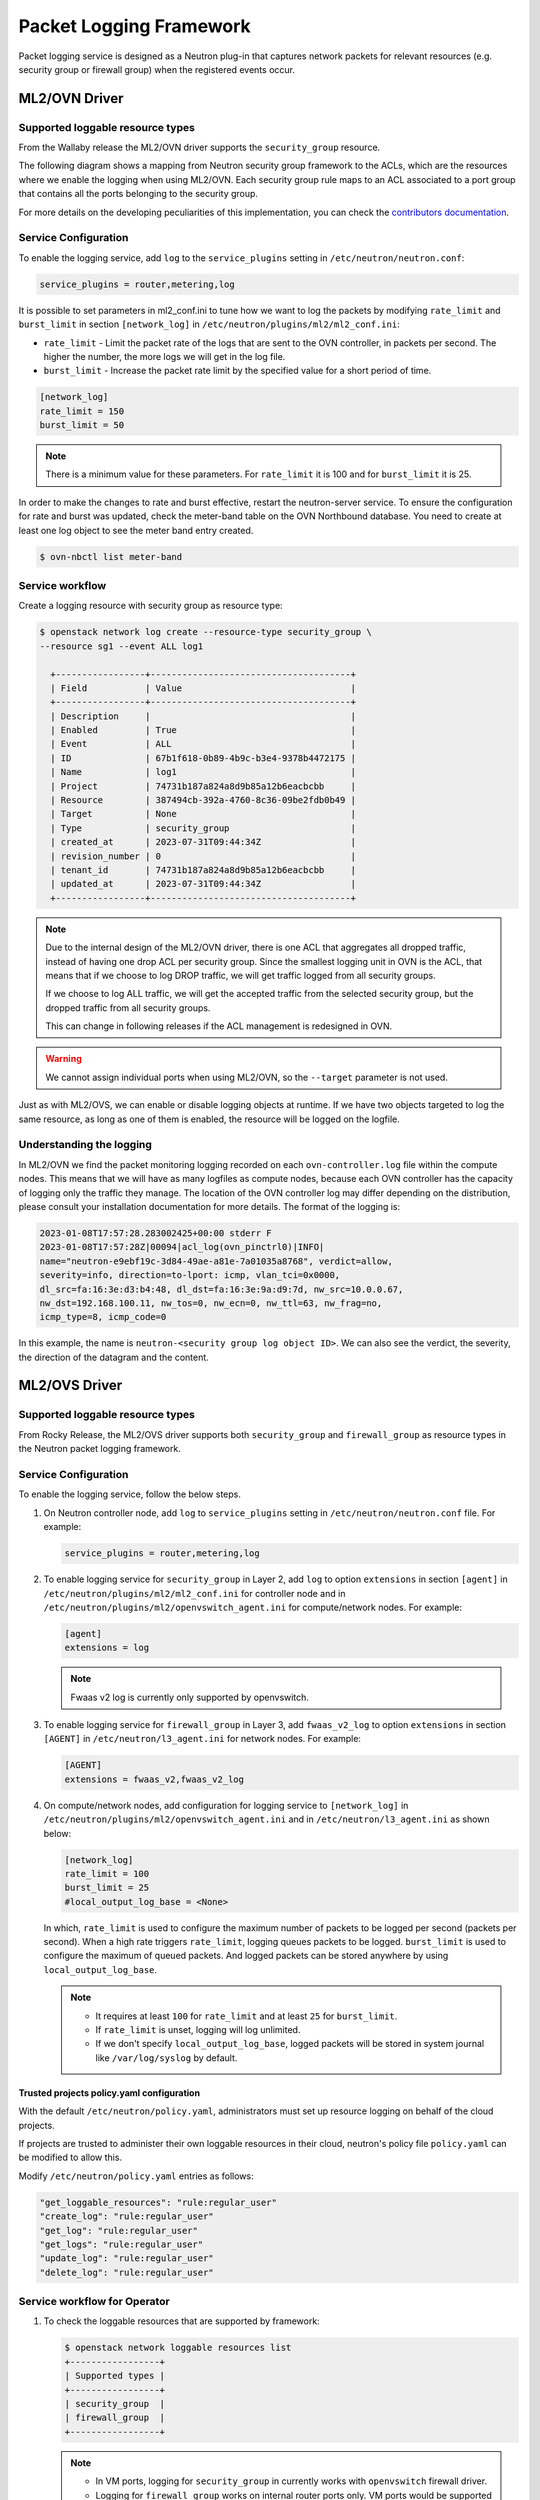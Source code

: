 .. _config-logging:

========================
Packet Logging Framework
========================

Packet logging service is designed as a Neutron plug-in that captures network
packets for relevant resources (e.g. security group or firewall group) when the
registered events occur.

--------------
ML2/OVN Driver
--------------


Supported loggable resource types
~~~~~~~~~~~~~~~~~~~~~~~~~~~~~~~~~

From the Wallaby release the ML2/OVN driver supports the ``security_group``
resource.

The following diagram shows a mapping from Neutron security group framework to
the ACLs, which are the resources where we enable the logging when using
ML2/OVN. Each security group rule maps to an ACL associated to a port group
that contains all the ports belonging to the security group.


.. image:: figures/secgrouprule-to-acl.png
   :width: 100%
   :alt: Packet Logging Framework with ML2/OVS

.. _contributors documentation: https://docs.openstack.org/neutron/latest/contributor/internals/ovn/ovn_network_logging.html

For more details on the developing peculiarities of this implementation, you
can check the `contributors documentation`_.

Service Configuration
~~~~~~~~~~~~~~~~~~~~~

To enable the logging service, add ``log`` to the ``service_plugins`` setting
in ``/etc/neutron/neutron.conf``:

.. code-block:: ini

     service_plugins = router,metering,log

It is possible to set parameters in ml2_conf.ini to tune how we want to log the
packets by modifying ``rate_limit`` and ``burst_limit`` in section
``[network_log]`` in ``/etc/neutron/plugins/ml2/ml2_conf.ini``:

* ``rate_limit`` - Limit the packet rate of the logs that are sent to the OVN
  controller, in packets per second. The higher the number, the more logs we
  will get in the log file.

* ``burst_limit`` - Increase the packet rate limit by the specified value for a
  short period of time.

.. code-block:: ini

     [network_log]
     rate_limit = 150
     burst_limit = 50

.. note::

     There is a minimum value for these parameters. For ``rate_limit`` it is
     100 and for ``burst_limit`` it is 25.

In order to make the changes to rate and burst effective, restart the
neutron-server service. To ensure the configuration for rate and burst was
updated, check the meter-band table on the OVN Northbound database. You need to
create at least one log object to see the meter band entry created.

.. code-block:: console

     $ ovn-nbctl list meter-band


Service workflow
~~~~~~~~~~~~~~~~
Create a logging resource with security group as resource type:

.. code-block:: console

   $ openstack network log create --resource-type security_group \
   --resource sg1 --event ALL log1

     +-----------------+--------------------------------------+
     | Field           | Value                                |
     +-----------------+--------------------------------------+
     | Description     |                                      |
     | Enabled         | True                                 |
     | Event           | ALL                                  |
     | ID              | 67b1f618-0b89-4b9c-b3e4-9378b4472175 |
     | Name            | log1                                 |
     | Project         | 74731b187a824a8d9b85a12b6eacbcbb     |
     | Resource        | 387494cb-392a-4760-8c36-09be2fdb0b49 |
     | Target          | None                                 |
     | Type            | security_group                       |
     | created_at      | 2023-07-31T09:44:34Z                 |
     | revision_number | 0                                    |
     | tenant_id       | 74731b187a824a8d9b85a12b6eacbcbb     |
     | updated_at      | 2023-07-31T09:44:34Z                 |
     +-----------------+--------------------------------------+


.. note::

     Due to the internal design of the ML2/OVN driver, there is one ACL that
     aggregates all dropped traffic, instead of having one drop ACL per
     security group. Since the smallest logging unit in OVN is the ACL, that
     means that if we choose to log DROP traffic, we will get traffic logged
     from all security groups.

     If we choose to log ALL traffic, we will get the accepted traffic
     from the selected security group, but the dropped traffic from all
     security groups.

     This can change in following releases if the ACL management is redesigned
     in OVN.


.. warning::

   We cannot assign individual ports when using ML2/OVN, so the ``--target``
   parameter is not used.


Just as with ML2/OVS, we can enable or disable logging objects at runtime. If
we have two objects targeted to log the same resource, as long as one of them
is enabled, the resource will be logged on the logfile.


Understanding the logging
~~~~~~~~~~~~~~~~~~~~~~~~~

In ML2/OVN we find the packet monitoring logging recorded on each
``ovn-controller.log`` file within the compute nodes. This means that we will
have as many logfiles as compute nodes, because each OVN controller has the
capacity of logging only the traffic they manage. The location of the OVN
controller log may differ depending on the distribution, please consult your
installation documentation for more details. The format of the logging is:


.. code-block:: console

   2023-01-08T17:57:28.283002425+00:00 stderr F
   2023-01-08T17:57:28Z|00094|acl_log(ovn_pinctrl0)|INFO|
   name="neutron-e9ebf19c-3d84-49ae-a81e-7a01035a8768", verdict=allow,
   severity=info, direction=to-lport: icmp, vlan_tci=0x0000,
   dl_src=fa:16:3e:d3:b4:48, dl_dst=fa:16:3e:9a:d9:7d, nw_src=10.0.0.67,
   nw_dst=192.168.100.11, nw_tos=0, nw_ecn=0, nw_ttl=63, nw_frag=no,
   icmp_type=8, icmp_code=0

In this example, the name is ``neutron-<security group log object ID>``. We can
also see the verdict, the severity, the direction of the datagram and the
content.



--------------
ML2/OVS Driver
--------------

.. image:: figures/logging-framework.png
   :width: 100%
   :alt: Packet Logging Framework with ML2/OVS


Supported loggable resource types
~~~~~~~~~~~~~~~~~~~~~~~~~~~~~~~~~

From Rocky Release, the ML2/OVS driver supports both ``security_group`` and
``firewall_group`` as resource types in the Neutron packet logging framework.

Service Configuration
~~~~~~~~~~~~~~~~~~~~~

To enable the logging service, follow the below steps.

#. On Neutron controller node, add ``log`` to ``service_plugins`` setting in
   ``/etc/neutron/neutron.conf`` file. For example:

   .. code-block:: ini

     service_plugins = router,metering,log

#. To enable logging service for ``security_group`` in Layer 2, add ``log`` to
   option ``extensions`` in section ``[agent]`` in
   ``/etc/neutron/plugins/ml2/ml2_conf.ini`` for controller node and in
   ``/etc/neutron/plugins/ml2/openvswitch_agent.ini``
   for compute/network nodes. For example:

   .. code-block:: ini

     [agent]
     extensions = log

   .. note::

       Fwaas v2 log is currently only supported by openvswitch.

#. To enable logging service for ``firewall_group`` in Layer 3, add
   ``fwaas_v2_log`` to option ``extensions`` in section ``[AGENT]`` in
   ``/etc/neutron/l3_agent.ini`` for network nodes. For example:

   .. code-block:: ini

     [AGENT]
     extensions = fwaas_v2,fwaas_v2_log

#. On compute/network nodes, add configuration for logging service to
   ``[network_log]`` in ``/etc/neutron/plugins/ml2/openvswitch_agent.ini``
   and in ``/etc/neutron/l3_agent.ini`` as shown below:

   .. code-block:: ini

      [network_log]
      rate_limit = 100
      burst_limit = 25
      #local_output_log_base = <None>

   In which, ``rate_limit`` is used to configure the maximum number of packets
   to be logged per second (packets per second). When a high rate triggers
   ``rate_limit``, logging queues packets to be logged. ``burst_limit`` is
   used to configure the maximum of queued packets. And logged packets can be
   stored anywhere by using ``local_output_log_base``.

   .. note::

      - It requires at least ``100`` for ``rate_limit`` and at least ``25``
        for ``burst_limit``.
      - If ``rate_limit`` is unset, logging will log unlimited.
      - If we don't specify ``local_output_log_base``, logged packets will be
        stored in system journal like ``/var/log/syslog`` by default.

Trusted projects policy.yaml configuration
----------------------------------------------

With the default ``/etc/neutron/policy.yaml``, administrators must set up
resource logging on behalf of the cloud projects.

If projects are trusted to administer their own loggable resources  in their
cloud, neutron's policy file ``policy.yaml`` can be modified to allow this.

Modify ``/etc/neutron/policy.yaml`` entries as follows:

.. code-block:: yaml

   "get_loggable_resources": "rule:regular_user"
   "create_log": "rule:regular_user"
   "get_log": "rule:regular_user"
   "get_logs": "rule:regular_user"
   "update_log": "rule:regular_user"
   "delete_log": "rule:regular_user"

Service workflow for Operator
~~~~~~~~~~~~~~~~~~~~~~~~~~~~~

#. To check the loggable resources that are supported by framework:

   .. code-block:: console

      $ openstack network loggable resources list
      +-----------------+
      | Supported types |
      +-----------------+
      | security_group  |
      | firewall_group  |
      +-----------------+

   .. note::

      - In VM ports, logging for ``security_group`` in currently works with
        ``openvswitch`` firewall driver.
      - Logging for ``firewall_group`` works on internal router ports only. VM
        ports would be supported in the future.

#. Log creation:

   * Create a logging resource with an appropriate resource type

     .. code-block:: console

        $ openstack network log create --resource-type security_group \
          --description "Collecting all security events" \
          --event ALL Log_Created
        +-----------------+------------------------------------------------+
        | Field           | Value                                          |
        +-----------------+------------------------------------------------+
        | Description     | Collecting all security events                 |
        | Enabled         | True                                           |
        | Event           | ALL                                            |
        | ID              | 8085c3e6-0fa2-4954-b5ce-ff6207931b6d           |
        | Name            | Log_Created                                    |
        | Project         | 02568bd62b414221956f15dbe9527d16               |
        | Resource        | None                                           |
        | Target          | None                                           |
        | Type            | security_group                                 |
        | created_at      | 2017-07-05T02:56:43Z                           |
        | revision_number | 0                                              |
        | tenant_id       | 02568bd62b414221956f15dbe9527d16               |
        | updated_at      | 2017-07-05T02:56:43Z                           |
        +-----------------+------------------------------------------------+

     .. warning::

        In the case of ``--resource`` and ``--target`` are not specified from the
        request, these arguments will be assigned to ``ALL`` by default. Hence,
        there is an enormous range of log events will be created.

   * Create logging resource with a given resource (sg1 or fwg1)

     .. code-block:: console

        $ openstack network log create my-log --resource-type security_group --resource sg1
        $ openstack network log create my-log --resource-type firewall_group --resource fwg1

   * Create logging resource with a given target (portA)

     .. code-block:: console

        $ openstack network log create my-log --resource-type security_group --target portA

   * Create logging resource for only the given target (portB) and the given
     resource (sg1 or fwg1)

     .. code-block:: console

        $ openstack network log create my-log --resource-type security_group --target portB --resource sg1
        $ openstack network log create my-log --resource-type firewall_group --target portB --resource fwg1

   .. note::

      - The ``Enabled`` field is set to ``True`` by default. If enabled, logged
        events are written to the destination if ``local_output_log_base`` is
        configured or ``/var/log/syslog`` in default.
      - The ``Event`` field will be set to ``ALL`` if ``--event`` is not specified
        from log creation request.

#. Enable/Disable log

   We can ``enable`` or ``disable`` logging objects at runtime. It means that
   it will apply to all registered ports with the logging object immediately.
   For example:

   .. code-block:: console

      $ openstack network log set --disable Log_Created
      $ openstack network log show Log_Created
       +-----------------+------------------------------------------------+
       | Field           | Value                                          |
       +-----------------+------------------------------------------------+
       | Description     | Collecting all security events                 |
       | Enabled         | False                                          |
       | Event           | ALL                                            |
       | ID              | 8085c3e6-0fa2-4954-b5ce-ff6207931b6d           |
       | Name            | Log_Created                                    |
       | Project         | 02568bd62b414221956f15dbe9527d16               |
       | Resource        | None                                           |
       | Target          | None                                           |
       | Type            | security_group                                 |
       | created_at      | 2017-07-05T02:56:43Z                           |
       | revision_number | 1                                              |
       | tenant_id       | 02568bd62b414221956f15dbe9527d16               |
       | updated_at      | 2017-07-05T03:12:01Z                           |
       +-----------------+------------------------------------------------+

Logged events description
~~~~~~~~~~~~~~~~~~~~~~~~~

Currently, packet logging framework supports to collect ``ACCEPT`` or ``DROP``
or both events related to registered resources. As mentioned above, Neutron
packet logging framework offers two loggable resources through the ``log``
service plug-in: ``security_group`` and ``firewall_group``.

The  general characteristics of each event will be shown as the following:

* Log every ``DROP`` event: Every ``DROP`` security events will be generated
  when an incoming or outgoing session is blocked by the security groups or
  firewall groups

* Log an ``ACCEPT`` event: The ``ACCEPT`` security event will be generated only
  for each ``NEW`` incoming or outgoing session that is allowed by security
  groups or firewall groups. More details for the ``ACCEPT`` events are shown
  as bellow:

  * North/South ``ACCEPT``: For a North/South session there would be a single
    ``ACCEPT`` event irrespective of direction.

  * East/West ``ACCEPT``/``ACCEPT``: In an intra-project East/West session
    where the originating port allows the session and the destination port
    allows the session, i.e. the traffic is allowed, there would be two
    ``ACCEPT`` security events generated, one from the perspective of the
    originating port and one from the perspective of the destination port.

  * East/West ``ACCEPT``/``DROP``: In an intra-project East/West session
    initiation where the originating port allows the session and the
    destination port does not allow the session there would be ``ACCEPT``
    security events generated from the perspective of the originating port and
    ``DROP`` security events generated from the perspective of the destination
    port.

#. The security events that are collected by security group should include:

   * A timestamp of the flow.
   * A status of the flow ``ACCEPT``/``DROP``.
   * An indication of the originator of the flow, e.g which project or log
     resource generated the events.
   * An identifier of the associated instance interface (neutron port id).
   * A layer 2, 3 and 4 information (mac, address, port, protocol, etc).

   * Security event record format:

     Logged data of an ``ACCEPT`` event would look like:

     .. code-block:: console

         May 5 09:05:07 action=ACCEPT project_id=736672c700cd43e1bd321aeaf940365c
         log_resource_ids=['4522efdf-8d44-4e19-b237-64cafc49469b', '42332d89-df42-4588-a2bb-3ce50829ac51']
         vm_port=e0259ade-86de-482e-a717-f58258f7173f
         ethernet(dst='fa:16:3e:ec:36:32',ethertype=2048,src='fa:16:3e:50:aa:b5'),
         ipv4(csum=62071,dst='10.0.0.4',flags=2,header_length=5,identification=36638,offset=0,
         option=None,proto=6,src='172.24.4.10',tos=0,total_length=60,ttl=63,version=4),
         tcp(ack=0,bits=2,csum=15097,dst_port=80,offset=10,option=[TCPOptionMaximumSegmentSize(kind=2,length=4,max_seg_size=1460),
         TCPOptionSACKPermitted(kind=4,length=2), TCPOptionTimestamps(kind=8,length=10,ts_ecr=0,ts_val=196418896),
         TCPOptionNoOperation(kind=1,length=1), TCPOptionWindowScale(kind=3,length=3,shift_cnt=3)],
         seq=3284890090,src_port=47825,urgent=0,window_size=14600)

     Logged data of a ``DROP`` event:

     .. code-block:: console

         May 5 09:05:07 action=DROP project_id=736672c700cd43e1bd321aeaf940365c
         log_resource_ids=['4522efdf-8d44-4e19-b237-64cafc49469b'] vm_port=e0259ade-86de-482e-a717-f58258f7173f
         ethernet(dst='fa:16:3e:ec:36:32',ethertype=2048,src='fa:16:3e:50:aa:b5'),
         ipv4(csum=62071,dst='10.0.0.4',flags=2,header_length=5,identification=36638,offset=0,
         option=None,proto=6,src='172.24.4.10',tos=0,total_length=60,ttl=63,version=4),
         tcp(ack=0,bits=2,csum=15097,dst_port=80,offset=10,option=[TCPOptionMaximumSegmentSize(kind=2,length=4,max_seg_size=1460),
         TCPOptionSACKPermitted(kind=4,length=2), TCPOptionTimestamps(kind=8,length=10,ts_ecr=0,ts_val=196418896),
         TCPOptionNoOperation(kind=1,length=1), TCPOptionWindowScale(kind=3,length=3,shift_cnt=3)],
         seq=3284890090,src_port=47825,urgent=0,window_size=14600)

#. The events that are collected by firewall group should include:

   * A timestamp of the flow.
   * A status of the flow ``ACCEPT``/``DROP``.
   * The identifier of log objects that are collecting this event
   * An identifier of the associated instance interface (neutron port id).
   * A layer 2, 3 and 4 information (mac, address, port, protocol, etc).

   * Security event record format:

     Logged data of an ``ACCEPT`` event would look like:

     .. code-block:: console

         Jul 26 14:46:20:
         action=ACCEPT, log_resource_ids=[u'2e030f3a-e93d-4a76-bc60-1d11c0f6561b'], port=9882c485-b808-4a34-a3fb-b537642c66b2
         pkt=ethernet(dst='fa:16:3e:8f:47:c5',ethertype=2048,src='fa:16:3e:1b:3e:67')
         ipv4(csum=47423,dst='10.10.1.16',flags=2,header_length=5,identification=27969,offset=0,option=None,proto=1,src='10.10.0.5',tos=0,total_length=84,ttl=63,version=4)
         icmp(code=0,csum=41376,data=echo(data='\xe5\xf2\xfej\x00\x00\x00\x00\x00\x00\x00\x00\x00\x00\x00\x00\x00\x00\x00\x00
         \x00\x00\x00\x00\x00\x00\x00\x00\x00\x00\x00\x00\x00\x00\x00\x00\x00\x00\x00\x00\x00\x00\x00\x00\x00\x00\x00\x00\x00
         \x00\x00\x00\x00\x00\x00\x00',id=29185,seq=0),type=8)

     Logged data of a ``DROP`` event:

     .. code-block:: console

         Jul 26 14:51:20:
         action=DROP, log_resource_ids=[u'2e030f3a-e93d-4a76-bc60-1d11c0f6561b'], port=9882c485-b808-4a34-a3fb-b537642c66b2
         pkt=ethernet(dst='fa:16:3e:32:7d:ff',ethertype=2048,src='fa:16:3e:28:83:51')
         ipv4(csum=17518,dst='10.10.0.5',flags=2,header_length=5,identification=57874,offset=0,option=None,proto=1,src='10.10.1.16',tos=0,total_length=84,ttl=63,version=4)
         icmp(code=0,csum=23772,data=echo(data='\x8a\xa0\xac|\x00\x00\x00\x00\x00\x00\x00\x00\x00\x00\x00\x00\x00\x00\x00\x00
         \x00\x00\x00\x00\x00\x00\x00\x00\x00\x00\x00\x00\x00\x00\x00\x00\x00\x00\x00\x00\x00\x00\x00\x00\x00\x00\x00\x00\x00
         \x00\x00\x00\x00\x00\x00\x00',id=25601,seq=5),type=8)

.. note::

   No other extraneous events are generated within the security event logs,
   e.g. no debugging data, etc.
